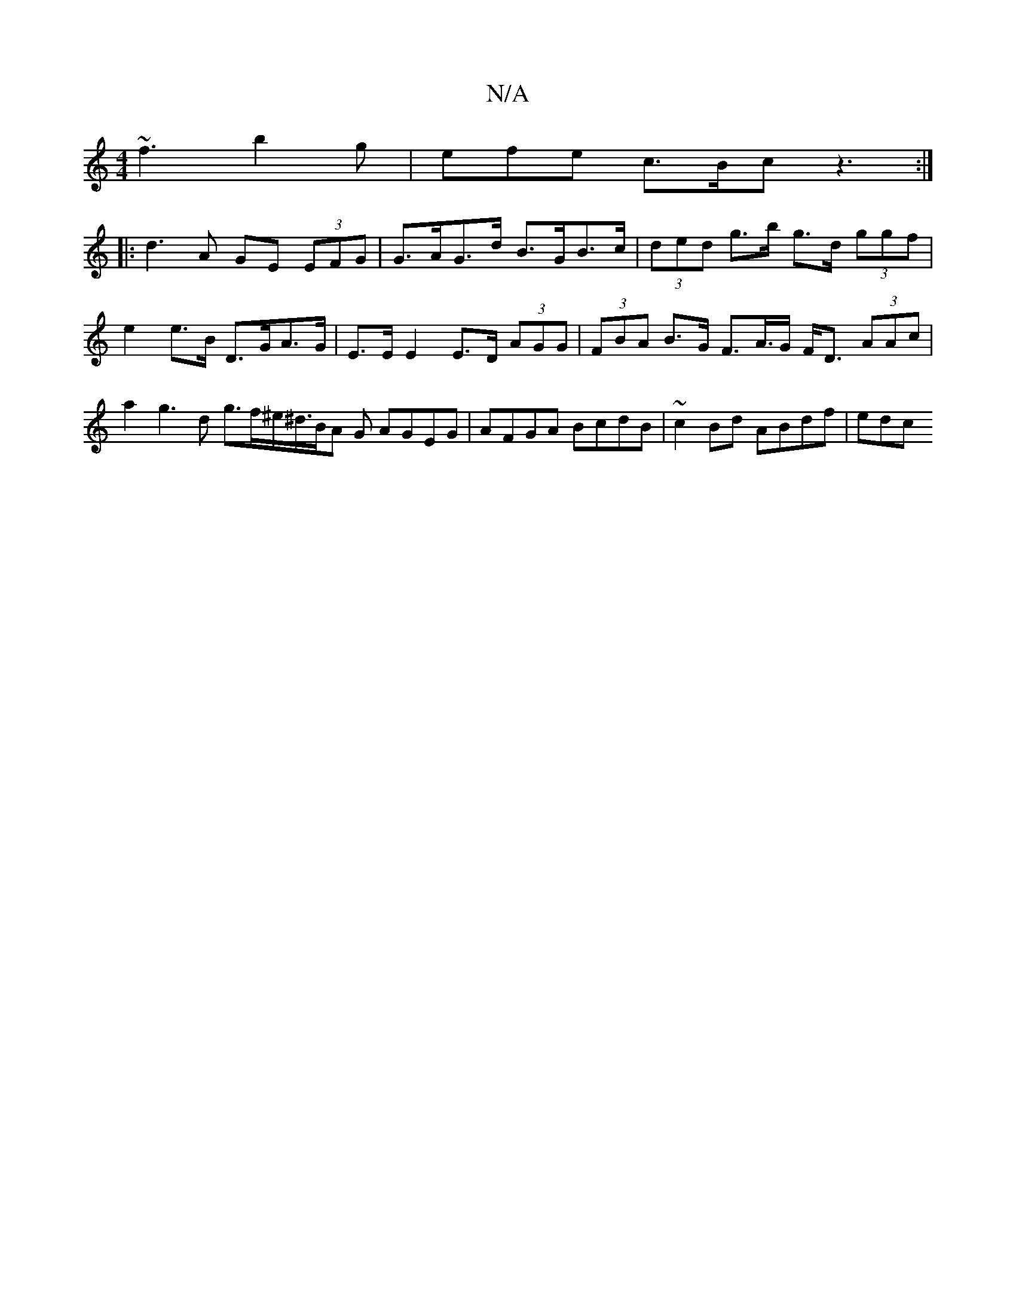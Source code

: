 X:1
T:N/A
M:4/4
R:N/A
K:Cmajor
~f3 b2g | efe c>Bc z3 :|
|: d3A GE (3EFG|G>AG>d B>GB>c | (3ded g>b g>d (3ggf |
e2 e>B D>GA>G | E>E E2 E>D (3AGG | (3FBA B>G 1 F>A>G F<D (3AAc | a2 g3 d g>f^e<^d/2B/2A G AGEG|AFGA BcdB|~c2Bd ABdf | edc